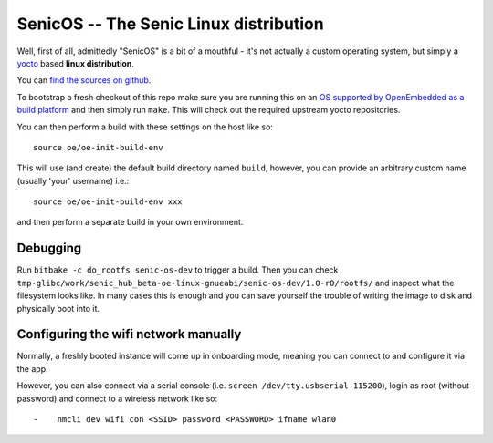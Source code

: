 SenicOS -- The Senic Linux distribution
=======================================

Well, first of all, admittedly "SenicOS" is a bit of a mouthful - it's not actually a custom operating system, but simply a `yocto <https://www.yoctoproject.org/>`_ based **linux distribution**.

You can `find the sources on github <https://github.com/getsenic/senic-os>`_.

To bootstrap a fresh checkout of this repo make sure you are running this on an `OS supported by OpenEmbedded as a build platform <http://www.yoctoproject.org/docs/1.8/ref-manual/ref-manual.html#required-packages-for-the-host-development-system>`_ and then simply run ``make``.
This will check out the required upstream yocto repositories.

You can then perform a build with these settings on the host like so::

    source oe/oe-init-build-env

This will use (and create) the default build directory named ``build``, however, you can provide an arbitrary custom name (usually 'your' username) i.e.::

    source oe/oe-init-build-env xxx

and then perform a separate build in your own environment.


Debugging
---------

Run ``bitbake -c do_rootfs senic-os-dev`` to trigger a build.
Then you can check ``tmp-glibc/work/senic_hub_beta-oe-linux-gnueabi/senic-os-dev/1.0-r0/rootfs/`` and inspect what the filesystem looks like.
In many cases this is enough and you can save yourself the trouble of writing the image to disk and physically boot into it.


Configuring the wifi network manually
-------------------------------------

Normally, a freshly booted instance will come up in onboarding mode, meaning you can connect to and configure it via the app.

However, you can also connect via a serial console (i.e. ``screen /dev/tty.usbserial 115200``), login as root (without password) and connect to a wireless network like so::


-    nmcli dev wifi con <SSID> password <PASSWORD> ifname wlan0
